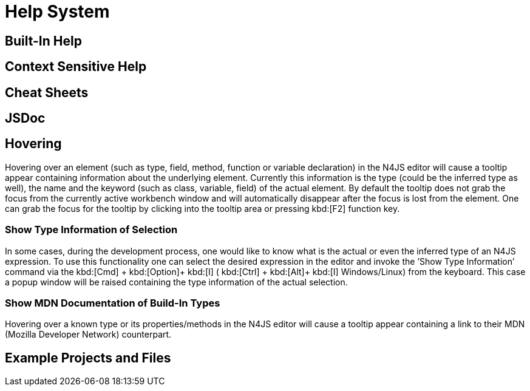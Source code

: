 ////
Copyright (c) 2016 NumberFour AG.
All rights reserved. This program and the accompanying materials
are made available under the terms of the Eclipse Public License v1.0
which accompanies this distribution, and is available at
http://www.eclipse.org/legal/epl-v10.html

Contributors:
  NumberFour AG - Initial API and implementation
////

= Help System

[[sec:Built_In_Help]]
== Built-In Help

[[sec:Context_Sensitive_Help]]
== Context Sensitive Help

[[sec:Cheat_Sheets]]
== Cheat Sheets

[[sec:JSDoc]]
== JSDoc


[[sec:Hovering]]
== Hovering

Hovering over an element (such as type, field, method, function or variable declaration) in the N4JS editor will cause a tooltip appear containing information about the underlying element. Currently this information is the type (could be the inferred type as well), the name and the keyword (such as class, variable, field) of the actual element. By default the tooltip does not grab the focus from the currently active workbench window and will automatically disappear after the focus is lost from the element. One can grab the focus for the tooltip by clicking into the tooltip area or pressing kbd:[F2] function key.

[[sec:Show_Type_Information_of_Selection]]
=== Show Type Information of Selection

In some cases, during the development process, one would like to know what is the actual or even the inferred type of an N4JS expression. To use this functionality one can select the desired expression in the editor and invoke the ’Show Type Information’ command via the kbd:[Cmd] + kbd:[Option]+ kbd:[I] ( kbd:[Ctrl] + kbd:[Alt]+ kbd:[I] Windows/Linux) from the keyboard. This case a popup window will be raised containing the type information of the actual selection.

[[sec:Show_MDN_Documentation_of_Build-In_Types]]
=== Show MDN Documentation of Build-In Types

Hovering over a known type or its properties/methods in the N4JS editor will cause a tooltip appear containing a link to their MDN (Mozilla Developer Network) counterpart.

[[sec:Example_Projects_and_Files]]
== Example Projects and Files
